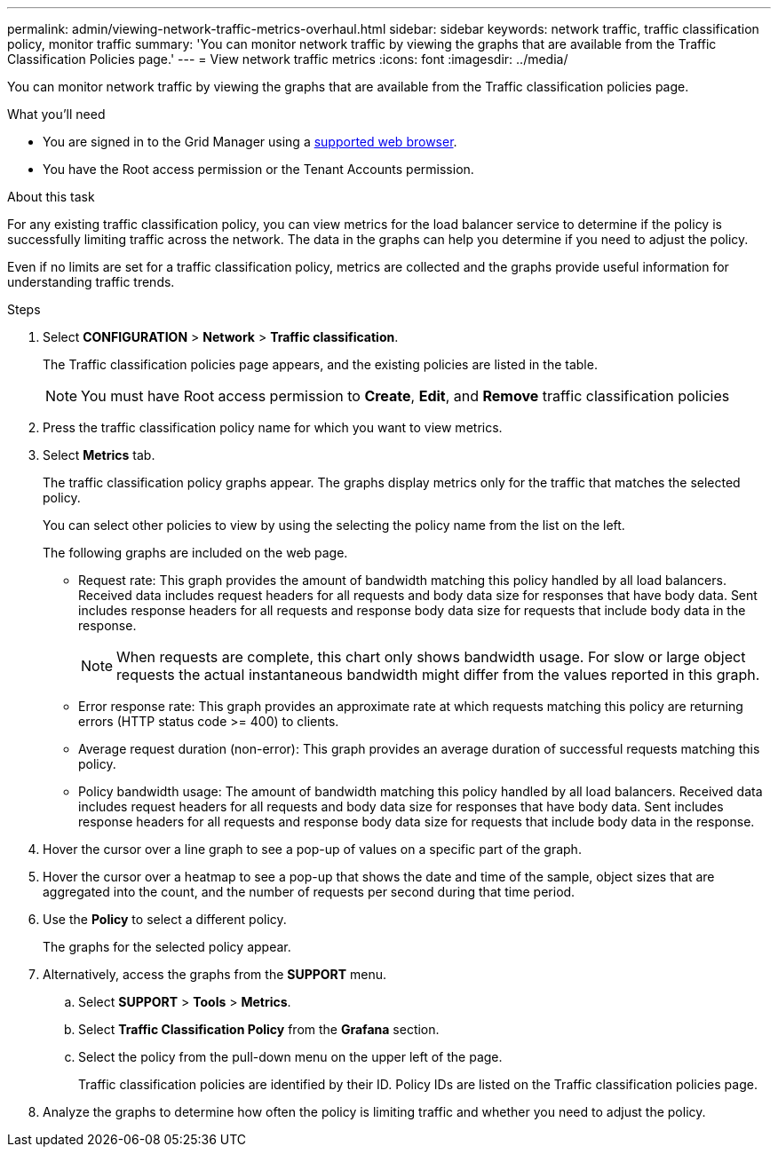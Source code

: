 ---
permalink: admin/viewing-network-traffic-metrics-overhaul.html
sidebar: sidebar
keywords: network traffic, traffic classification policy, monitor traffic
summary: 'You can monitor network traffic by viewing the graphs that are available from the Traffic Classification Policies page.'
---
= View network traffic metrics
:icons: font
:imagesdir: ../media/

[.lead]
You can monitor network traffic by viewing the graphs that are available from the Traffic classification policies page.

.What you'll need

* You are signed in to the Grid Manager using a xref:../admin/web-browser-requirements.adoc[supported web browser].
* You have the Root access permission or the Tenant Accounts permission.

.About this task

For any existing traffic classification policy, you can view metrics for the load balancer service to determine if the policy is successfully limiting traffic across the network. The data in the graphs can help you determine if you need to adjust the policy.

Even if no limits are set for a traffic classification policy, metrics are collected and the graphs provide useful information for understanding traffic trends.

.Steps

. Select *CONFIGURATION* > *Network* > *Traffic classification*.
+

The Traffic classification policies page appears, and the existing policies are listed in the table.
+

NOTE: You must have Root access permission to *Create*, *Edit*, and *Remove* traffic classification policies 

. Press the traffic classification policy name for which you want to view metrics.
. Select *Metrics* tab.
+
The traffic classification policy graphs appear. The graphs display metrics only for the traffic that matches the selected policy.
+
You can select other policies to view by using the selecting the policy name from the list on the left.
+
//image::../media/traffic_classification_policy_graph.png[Network Traffic Graph]
+
The following graphs are included on the web page.

** Request rate: This graph provides the amount of bandwidth matching this policy handled by all load balancers. Received data includes request headers for all requests and body data size for responses that have body data. Sent includes response headers for all requests and response body data size for requests that include body data in the response.
+

NOTE: When requests are complete, this chart only shows bandwidth usage. For slow or large object requests the actual instantaneous bandwidth might differ from the values reported in this graph.
+

** Error response rate: This graph provides an approximate rate at which requests matching this policy are returning errors (HTTP status code >= 400) to clients.

** Average request duration (non-error): This graph provides an average duration of successful requests matching this policy.
+

** Policy bandwidth usage: The amount of bandwidth matching this policy handled by all load balancers. Received data includes request headers for all requests and body data size for responses that have body data. Sent includes response headers for all requests and response body data size for requests that include body data in the response.

. Hover the cursor over a line graph to see a pop-up of values on a specific part of the graph.
+

. Hover the cursor over a heatmap to see a pop-up that shows the date and time of the sample, object sizes that are aggregated into the count, and the number of requests per second during that time period.
+

. Use the *Policy* to select a different policy.
+
The graphs for the selected policy appear.

. Alternatively, access the graphs from the *SUPPORT* menu.
 .. Select *SUPPORT* > *Tools* > *Metrics*.
 .. Select *Traffic Classification Policy* from the *Grafana* section.
 .. Select the policy from the pull-down menu on the upper left of the page.
+
Traffic classification policies are identified by their ID. Policy IDs are listed on the Traffic classification policies page.
. Analyze the graphs to determine how often the policy is limiting traffic and whether you need to adjust the policy.